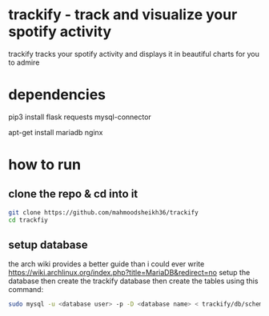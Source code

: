 * trackify - track and visualize your spotify activity
trackify tracks your spotify activity and displays it in beautiful charts for you to admire
* dependencies
  pip3 install flask requests mysql-connector

  apt-get install mariadb nginx
* how to run
** clone the repo & cd into it
   #+BEGIN_SRC bash
   git clone https://github.com/mahmoodsheikh36/trackify
   cd trackfiy
   #+END_SRC
** setup database
   the arch wiki provides a better guide than i could ever write
   https://wiki.archlinux.org/index.php?title=MariaDB&redirect=no
   setup the database then create the trackify database
   then create the tables using this command:
   #+BEGIN_SRC bash
   sudo mysql -u <database user> -p -D <database name> < trackify/db/schema.sql
   #+END_SRC
